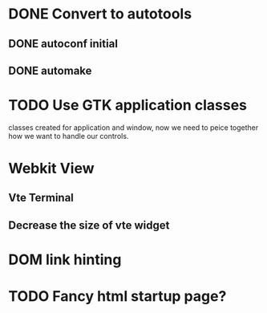 * DONE Convert to autotools
** DONE autoconf initial
** DONE automake
* TODO Use GTK application classes
classes created for application and window, now we need to peice
together how we want to handle our controls.

* Webkit View

** Vte Terminal

** Decrease the size of vte widget

* DOM link hinting

* TODO Fancy html startup page?
